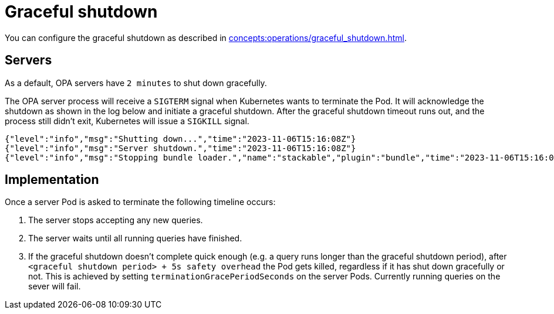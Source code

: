 = Graceful shutdown

You can configure the graceful shutdown as described in xref:concepts:operations/graceful_shutdown.adoc[].

== Servers

As a default, OPA servers have `2 minutes` to shut down gracefully.

The OPA server process will receive a `SIGTERM` signal when Kubernetes wants to terminate the Pod.
It will acknowledge the shutdown as shown in the log below and initiate a graceful shutdown.
After the graceful shutdown timeout runs out, and the process still didn't exit, Kubernetes will issue a `SIGKILL` signal.

[source,text]
----
{"level":"info","msg":"Shutting down...","time":"2023-11-06T15:16:08Z"}
{"level":"info","msg":"Server shutdown.","time":"2023-11-06T15:16:08Z"}
{"level":"info","msg":"Stopping bundle loader.","name":"stackable","plugin":"bundle","time":"2023-11-06T15:16:08Z"}
----

== Implementation

Once a server Pod is asked to terminate the following timeline occurs:

1. The server stops accepting any new queries.
2. The server waits until all running queries have finished.
3. If the graceful shutdown doesn't complete quick enough (e.g. a query runs longer than the graceful shutdown period), after `<graceful shutdown period> + 5s safety overhead` the Pod gets killed, regardless if it has shut down gracefully or not. This is achieved by setting `terminationGracePeriodSeconds` on the server Pods. Currently running queries on the sever will fail.
